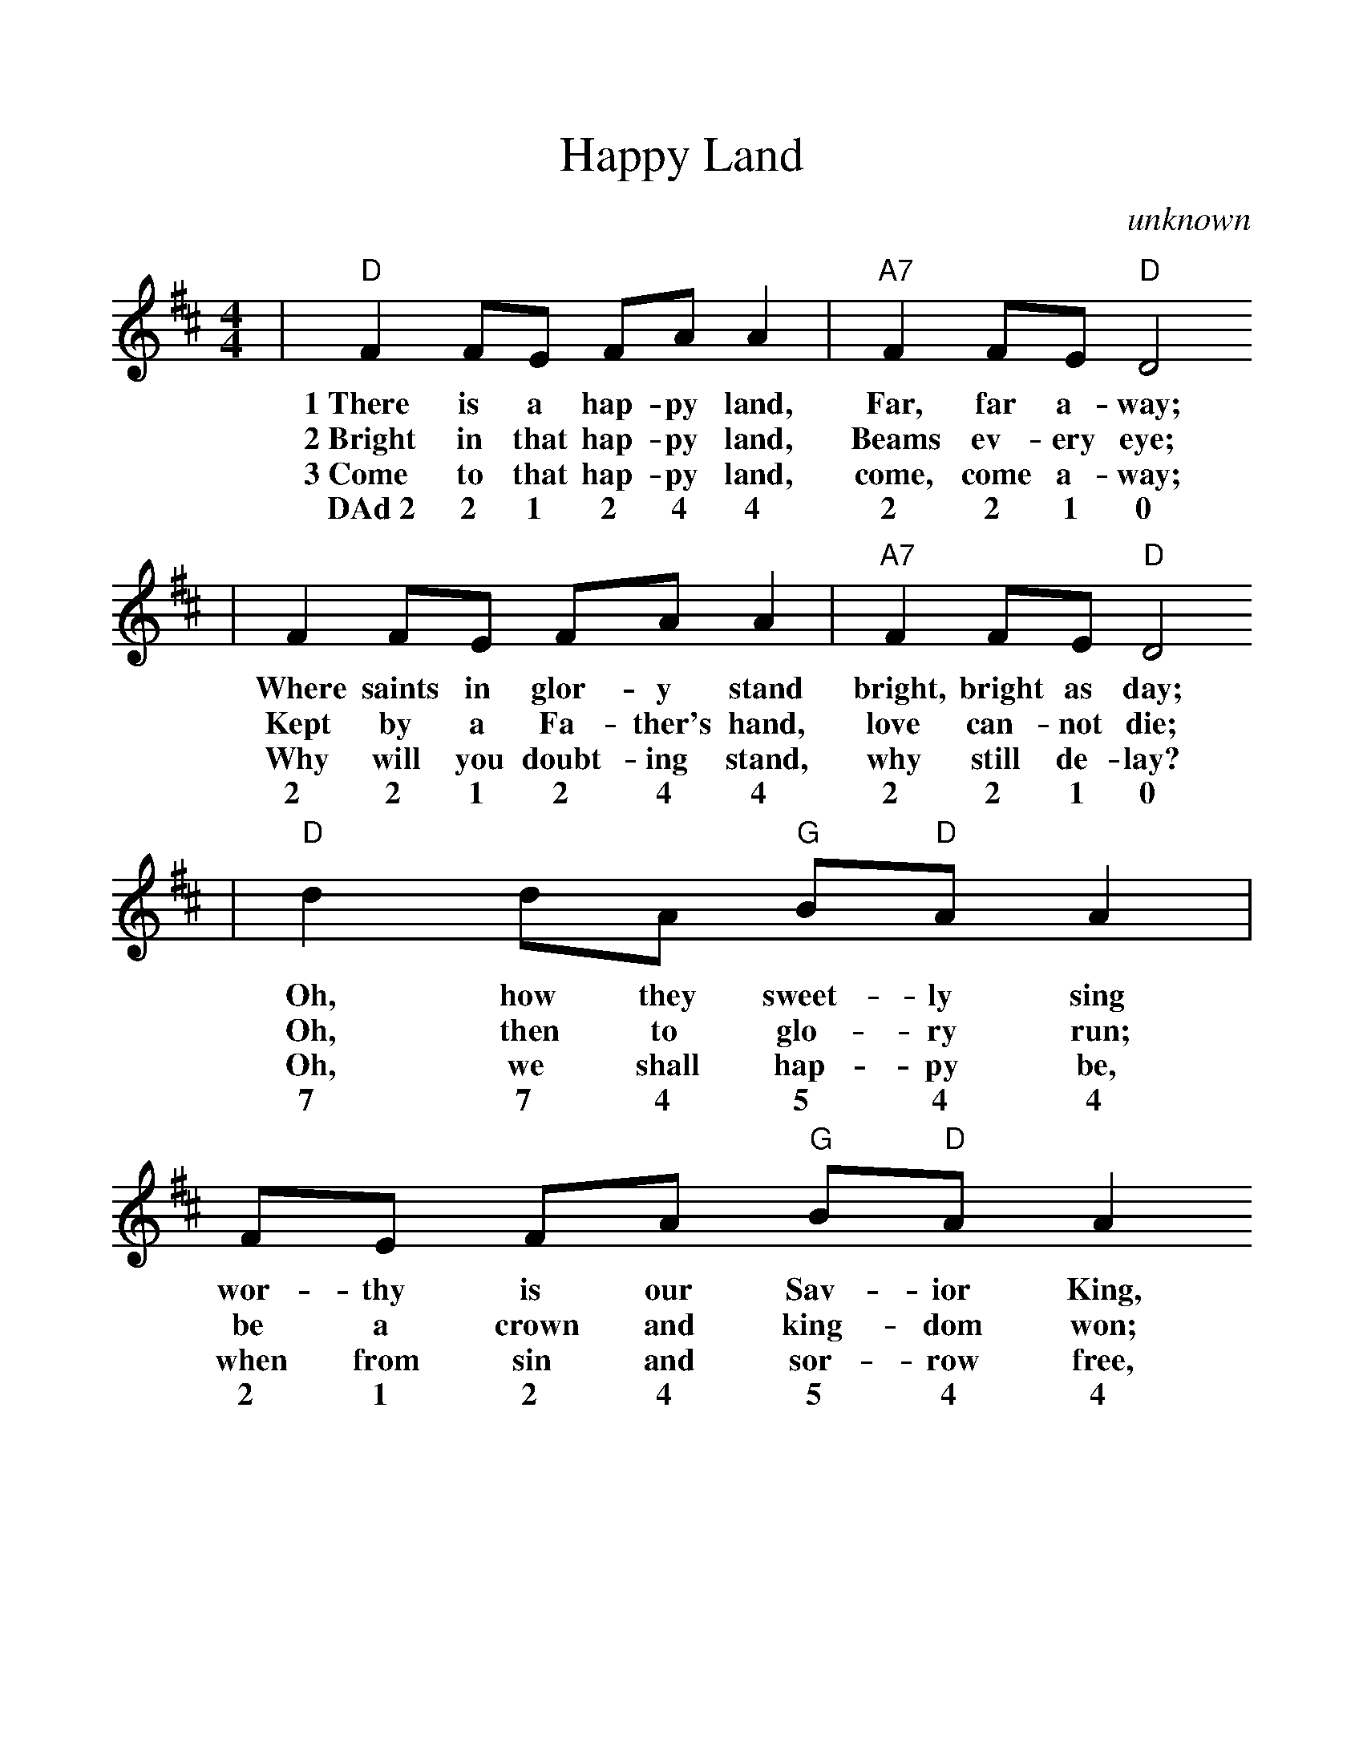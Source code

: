 %Scale the output
%%scale 1.10
%%format dulcimer.fmt
X:1
T:Happy Land
C:unknown
M:4/4
L:1/8
K:D
|"D"F2 FE FA A2|"A7"F2 FE "D"D4
w:1~There is a hap-py land, Far, far a-way;
w:2~Bright in that hap-py land, Beams ev-ery eye;
w:3~Come to that hap-py land, come, come a-way;
w:DAd~2 2 1 2 4 4 2 2 1 0
|F2 FE FA A2|"A7"F2 FE "D"D4
w:Where saints in glor-y stand bright, bright as day;
w:Kept by a Fa-ther's hand, love can-not die;
w:Why will you doubt-ing stand, why still de-lay?
w:2 2 1 2 4 4 2 2 1 0
|"D"d2 dA "G"B"D"A A2|FE FA "G"B"D"A A2
w:Oh, how they sweet-ly sing wor-thy is our Sav-ior King,
w:Oh, then to glo-ry run; be a crown and king-dom won;
w:Oh, we shall hap-py be, when from sin and sor-row free,
w:7 7 4 5 4 4 2 1 2 4 5 4 4
|"D"d2 dA "G"B"D"A A2|"A7"F2 FE "D"D4||
w:Lord let his prai-ses ring, praise, praise for aye.
w:And, bright, a-bove the sun, we reign for aye.
w:Lord, we shall live with Thee, blest, blest for aye.
w:7 7 4 5 4 4 2 2 1 0
